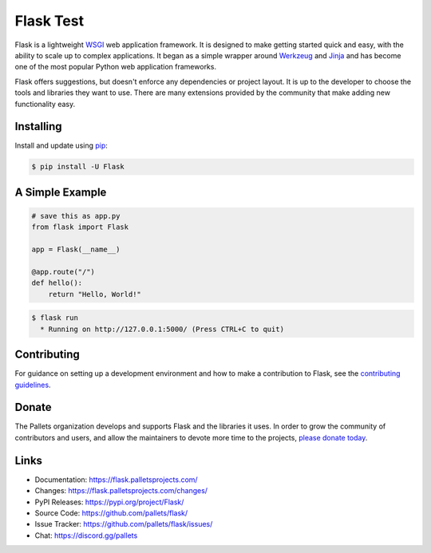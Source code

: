 Flask Test
=====

Flask is a lightweight `WSGI`_ web application framework. It is designed
to make getting started quick and easy, with the ability to scale up to
complex applications. It began as a simple wrapper around `Werkzeug`_
and `Jinja`_ and has become one of the most popular Python web
application frameworks.

Flask offers suggestions, but doesn't enforce any dependencies or
project layout. It is up to the developer to choose the tools and
libraries they want to use. There are many extensions provided by the
community that make adding new functionality easy.

.. _WSGI: https://wsgi.readthedocs.io/
.. _Werkzeug: https://werkzeug.palletsprojects.com/
.. _Jinja: https://jinja.palletsprojects.com/


Installing
----------

Install and update using `pip`_:

.. code-block:: text

    $ pip install -U Flask

.. _pip: https://pip.pypa.io/en/stable/getting-started/


A Simple Example
----------------

.. code-block:: python

    # save this as app.py
    from flask import Flask

    app = Flask(__name__)

    @app.route("/")
    def hello():
        return "Hello, World!"

.. code-block:: text

    $ flask run
      * Running on http://127.0.0.1:5000/ (Press CTRL+C to quit)


Contributing
------------

For guidance on setting up a development environment and how to make a
contribution to Flask, see the `contributing guidelines`_.

.. _contributing guidelines: https://github.com/pallets/flask/blob/main/CONTRIBUTING.rst


Donate
------

The Pallets organization develops and supports Flask and the libraries
it uses. In order to grow the community of contributors and users, and
allow the maintainers to devote more time to the projects, `please
donate today`_.

.. _please donate today: https://palletsprojects.com/donate


Links
-----

-   Documentation: https://flask.palletsprojects.com/
-   Changes: https://flask.palletsprojects.com/changes/
-   PyPI Releases: https://pypi.org/project/Flask/
-   Source Code: https://github.com/pallets/flask/
-   Issue Tracker: https://github.com/pallets/flask/issues/
-   Chat: https://discord.gg/pallets
